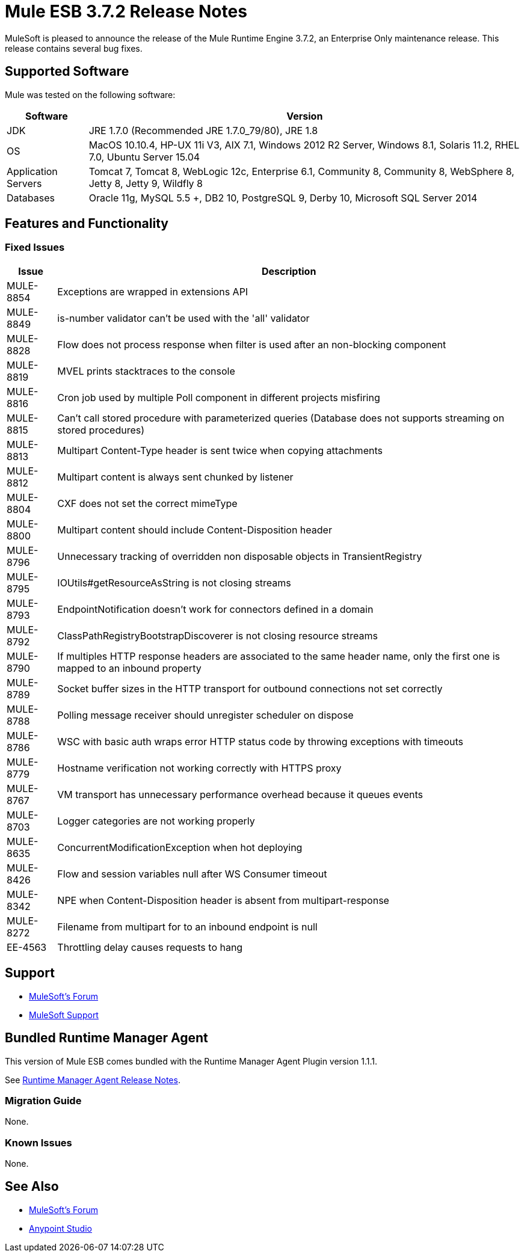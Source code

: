 = Mule ESB 3.7.2 Release Notes
:keywords: mule, 3.7.2, release notes

MuleSoft is pleased to announce the release of the Mule Runtime Engine 3.7.2, an Enterprise Only maintenance release. This release contains several bug fixes.

== Supported Software

Mule was tested on the following software:

[%header%autowidth.spread]
|===
|Software|Version
|JDK|JRE 1.7.0 (Recommended JRE 1.7.0_79/80), JRE 1.8
|OS|MacOS 10.10.4, HP-UX 11i V3, AIX 7.1, Windows 2012 R2 Server, Windows 8.1, Solaris 11.2, RHEL 7.0, Ubuntu Server 15.04
|Application Servers|Tomcat 7, Tomcat 8, WebLogic 12c, Enterprise 6.1, Community 8, Community 8, WebSphere 8, Jetty 8, Jetty 9, Wildfly 8
|Databases|Oracle 11g, MySQL 5.5 +, DB2 10, PostgreSQL 9, Derby 10, Microsoft SQL Server 2014
|===

== Features and Functionality

=== Fixed Issues

[%header%autowidth.spread]
|===
|Issue|Description
|MULE-8854|Exceptions are wrapped in extensions API
|MULE-8849|is-number validator can't be used with the 'all' validator
|MULE-8828|Flow does not process response when filter is used after an non-blocking component
|MULE-8819|MVEL prints stacktraces to the console
|MULE-8816|Cron job used by multiple Poll component in different projects misfiring
|MULE-8815|Can't call stored procedure with parameterized queries (Database does not supports streaming on stored procedures)
|MULE-8813|Multipart Content-Type header is sent twice when copying attachments
|MULE-8812|Multipart content is always sent chunked by listener
|MULE-8804|CXF does not set the correct mimeType
|MULE-8800|Multipart content should include Content-Disposition header
|MULE-8796|Unnecessary tracking of overridden non disposable objects in TransientRegistry
|MULE-8795|IOUtils#getResourceAsString is not closing streams
|MULE-8793|EndpointNotification doesn't work for connectors defined in a domain
|MULE-8792|ClassPathRegistryBootstrapDiscoverer is not closing resource streams
|MULE-8790|If multiples HTTP response headers are associated to the same header name, only the first one is mapped to an inbound property
|MULE-8789|Socket buffer sizes in the HTTP transport for outbound connections not set correctly
|MULE-8788|Polling message receiver should unregister scheduler on dispose
|MULE-8786|WSC with basic auth wraps error HTTP status code by throwing exceptions with timeouts
|MULE-8779|Hostname verification not working correctly with HTTPS proxy
|MULE-8767|VM transport has unnecessary performance overhead because it queues events
|MULE-8703|Logger categories are not working properly
|MULE-8635|ConcurrentModificationException when hot deploying
|MULE-8426|Flow and session variables null after WS Consumer timeout
|MULE-8342|NPE when Content-Disposition header is absent from multipart-response
|MULE-8272|Filename from multipart for to an inbound endpoint is null
|EE-4563|Throttling delay causes requests to hang
|===

== Support

* link:http://forums.mulesoft.com/[MuleSoft’s Forum]
*  link:https://www.mulesoft.com/support-and-services/mule-esb-support-license-subscription[MuleSoft Support]

== Bundled Runtime Manager Agent

This version of Mule ESB comes bundled with the Runtime Manager Agent Plugin version 1.1.1.

See link:/release-notes/runtime-manager-agent-release-notes[Runtime Manager Agent Release Notes].

=== Migration Guide

None.

=== Known Issues

None.

== See Also

* link:http://forums.mulesoft.com/[MuleSoft’s Forum]
* link:https://www.mulesoft.com/lp/dl/mule-esb-enterprise[Anypoint Studio]
